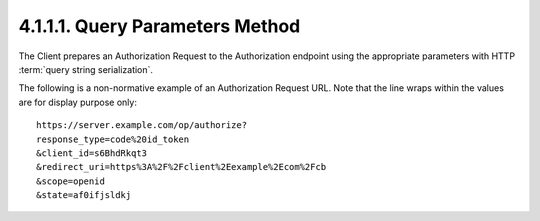 4.1.1.1.  Query Parameters Method
~~~~~~~~~~~~~~~~~~~~~~~~~~~~~~~~~~~~~

The Client prepares an Authorization Request to the Authorization endpoint 
using the appropriate parameters with HTTP :term:`query string serialization`.

The following is a non-normative example of an Authorization Request URL. 
Note that the line wraps within the values are for display purpose only:

::

    https://server.example.com/op/authorize?
    response_type=code%20id_token
    &client_id=s6BhdRkqt3
    &redirect_uri=https%3A%2F%2Fclient%2Eexample%2Ecom%2Fcb
    &scope=openid
    &state=af0ifjsldkj


